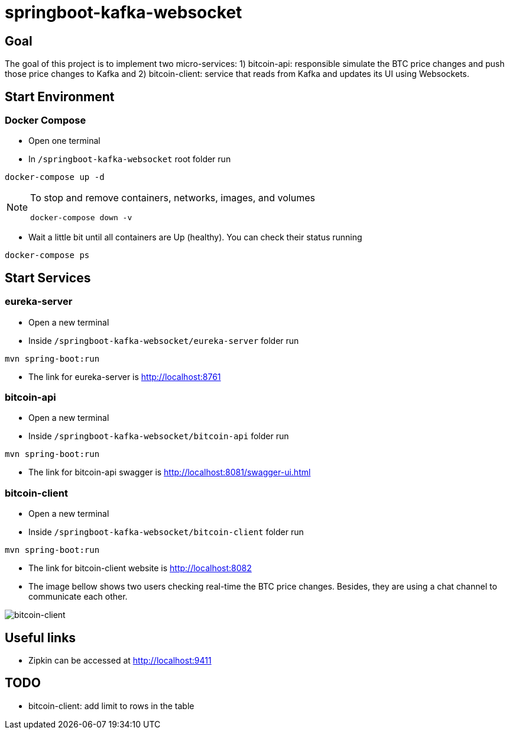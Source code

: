 = springboot-kafka-websocket

== Goal

The goal of this project is to implement two micro-services: 1) bitcoin-api: responsible simulate the BTC price changes
and push those price changes to Kafka and 2) bitcoin-client: service that reads from Kafka and updates its UI using
Websockets.

== Start Environment

=== Docker Compose

- Open one terminal

- In `/springboot-kafka-websocket` root folder run
```
docker-compose up -d
```
[NOTE]
====
To stop and remove containers, networks, images, and volumes
```
docker-compose down -v
```
====

- Wait a little bit until all containers are Up (healthy). You can check their status running
```
docker-compose ps
```

== Start Services

=== eureka-server

- Open a new terminal
- Inside `/springboot-kafka-websocket/eureka-server` folder run
```
mvn spring-boot:run
```
- The link for eureka-server is http://localhost:8761

=== bitcoin-api

- Open a new terminal
- Inside `/springboot-kafka-websocket/bitcoin-api` folder run
```
mvn spring-boot:run
```
- The link for bitcoin-api swagger is http://localhost:8081/swagger-ui.html

=== bitcoin-client

- Open a new terminal
- Inside `/springboot-kafka-websocket/bitcoin-client` folder run
```
mvn spring-boot:run
```
- The link for bitcoin-client website is http://localhost:8082

- The image bellow shows two users checking real-time the BTC price changes. Besides, they are using a chat channel to
communicate each other.

image::./images/bitcoin-client.png[bitcoin-client]

== Useful links

- Zipkin can be accessed at http://localhost:9411

== TODO

- bitcoin-client: add limit to rows in the table